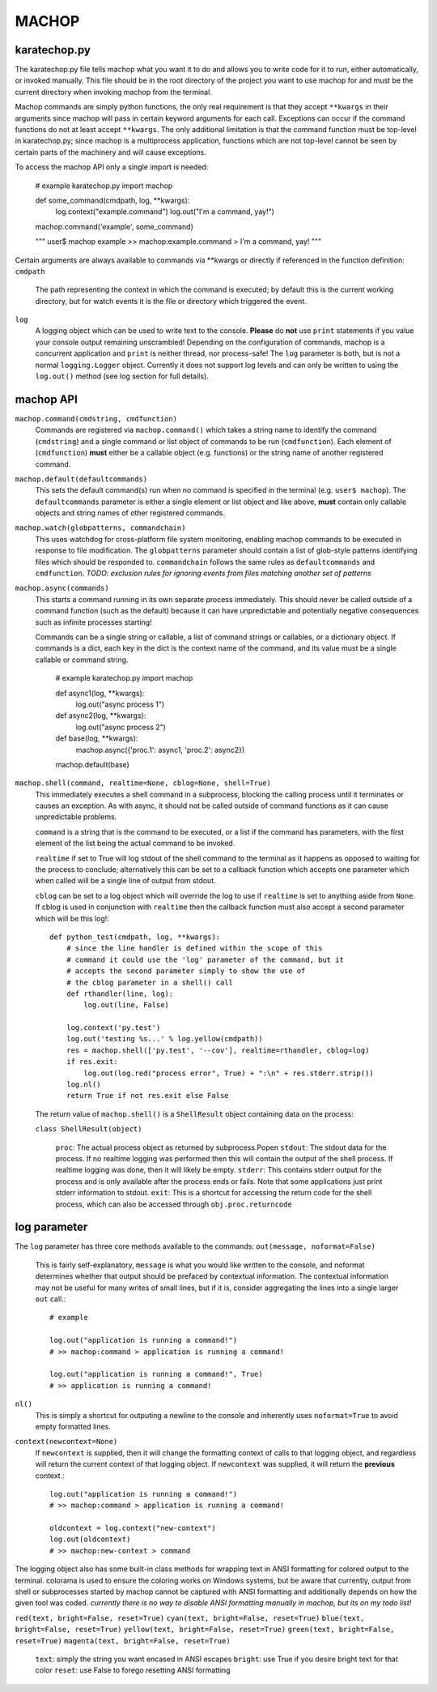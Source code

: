 MACHOP
======


karatechop.py
-------------

The karatechop.py file tells machop what you want it to do and allows you to
write code for it to run, either automatically, or invoked manually. This file
should be in the root directory of the project you want to use machop for and
must be the current directory when invoking machop from the terminal.

Machop commands are simply python functions, the only real requirement is that
they accept ``**kwargs`` in their arguments since machop will pass in certain
keyword arguments for each call. Exceptions can occur if the command functions
do not at least accept ``**kwargs``. The only additional limitation is that
the command function must be top-level in karatechop.py; since machop is a
multiprocess application, functions which are not top-level cannot be seen
by certain parts of the machinery and will cause exceptions.

To access the machop API only a single import is needed:

    # example karatechop.py
    import machop

    def some_command(cmdpath, log, **kwargs):
        log.context("example.command")
        log.out("I'm a command, yay!")

    machop.command('example', some_command)

    """
    user$ machop example
    >> machop:example.command > I'm a command, yay!
    """

Certain arguments are always available to commands via **kwargs or directly if
referenced in the function definition:
``cmdpath``
    The path representing the context in which the command is executed;
    by default this is the current working directory, but for watch
    events it is the file or directory which triggered the event.
``log``
    A logging object which can be used to write text to the console. **Please**
    do **not** use ``print`` statements if you value your console output
    remaining unscrambled! Depending on the configuration of commands, machop
    is a concurrent application and ``print`` is neither thread, nor
    process-safe! The ``log`` parameter is both, but is not a normal
    ``logging.Logger`` object. Currently it does not support log levels and
    can only be written to using the ``log.out()`` method (see log section
    for full details).


machop API
----------

``machop.command(cmdstring, cmdfunction)``
    Commands are registered via ``machop.command()`` which takes a string
    name to identify the command (``cmdstring``) and a single command or list
    object of commands to be run (``cmdfunction``). Each element of (``cmdfunction``)
    **must** either be a callable object (e.g. functions) or the string name of
    another registered command.

``machop.default(defaultcommands)``
    This sets the default command(s) run when no command is specified in the
    terminal (e.g. ``user$ machop``). The ``defaultcommands`` parameter is
    either a single element or list object and like above, **must** contain
    only callable objects and string names of other registered commands.

``machop.watch(globpatterns, commandchain)``
    This uses watchdog for cross-platform file system monitoring, enabling
    machop commands to be executed in response to file modification. The
    ``globpatterns`` parameter should contain a list of glob-style patterns
    identifying files which should be responded to. ``commandchain`` follows the
    same rules as ``defaultcommands`` and ``cmdfunction``.
    *TODO: exclusion rules for ignoring events from files matching another set
    of patterns*

``machop.async(commands)``
    This starts a command running in its own separate process immediately. This
    should never be called outside of a command function (such as the default)
    because it can have unpredictable and potentially negative consequences
    such as infinite processes starting!

    Commands can be a single string or callable, a list of command strings or
    callables, or a dictionary object. If commands is a dict, each key in the
    dict is the context name of the command, and its value must be a single
    callable or command string.

        # example karatechop.py
        import machop

        def async1(log, **kwargs):
            log.out("async process 1")

        def async2(log, **kwargs):
            log.out("async process 2")

        def base(log, **kwargs):
            machop.async({'proc.1': async1, 'proc.2': async2})

        machop.default(base)

``machop.shell(command, realtime=None, cblog=None, shell=True)``
    This immediately executes a shell command in a subprocess, blocking the
    calling process until it terminates or causes an exception. As with async,
    it should not be called outside of command functions as it can cause
    unpredictable problems.

    ``command`` is a string that is the command to be executed, or a list if the
    command has parameters, with the first element of the list being the actual
    command to be invoked.

    ``realtime`` if set to True will log stdout of the shell command to the
    terminal as it happens as opposed to waiting for the process to conclude;
    alternatively this can be set to a callback function which accepts one
    parameter which when called will be a single line of output from stdout.

    ``cblog`` can be set to a log object which will override the log to use if
    ``realtime`` is set to anything aside from ``None``. If cblog is used in
    conjunction with ``realtime`` then the callback function must also accept a
    second parameter which will be this log!::

        def python_test(cmdpath, log, **kwargs):
            # since the line handler is defined within the scope of this
            # command it could use the 'log' parameter of the command, but it
            # accepts the second parameter simply to show the use of
            # the cblog parameter in a shell() call
            def rthandler(line, log):
                log.out(line, False)

            log.context('py.test')
            log.out('testing %s...' % log.yellow(cmdpath))
            res = machop.shell(['py.test', '--cov'], realtime=rthandler, cblog=log)
            if res.exit:
                log.out(log.red("process error", True) + ":\n" + res.stderr.strip())
            log.nl()
            return True if not res.exit else False

    The return value of ``machop.shell()`` is a ``ShellResult`` object containing
    data on the process:

    ``class ShellResult(object)``

        ``proc``: The actual process object as returned by subprocess.Popen
        ``stdout``: The stdout data for the process. If no realtime logging was
        performed then this will contain the output of the shell process. If
        realtime logging was done, then it will likely be empty.
        ``stderr``: This contains stderr output for the process and is only
        available after the process ends or fails. Note that some applications
        just print stderr information to stdout.
        ``exit``: This is a shortcut for accessing the return code for the
        shell process, which can also be accessed through ``obj.proc.returncode``


log parameter
-------------

The ``log`` parameter has three core methods available to the commands:
``out(message, noformat=False)``
    This is fairly self-explanatory, ``message`` is what you would like written
    to the console, and noformat determines whether that output should be
    prefaced by contextual information. The contextual information may not be
    useful for many writes of small lines, but if it is, consider aggregating
    the lines into a single larger ``out`` call.::

        # example

        log.out("application is running a command!")
        # >> machop:command > application is running a command!

        log.out("application is running a command!", True)
        # >> application is running a command!

``nl()``
    This is simply a shortcut for outputing a newline to the console and
    inherently uses ``noformat=True`` to avoid empty formatted lines.

``context(newcontext=None)``
    If ``newcontext`` is supplied, then it will change the formatting context of
    calls to that logging object, and regardless will return the current
    context of that logging object. If ``newcontext`` was supplied, it will
    return the **previous** context.::

        log.out("application is running a command!")
        # >> machop:command > application is running a command!

        oldcontext = log.context("new-context")
        log.out(oldcontext)
        # >> machop:new-context > command

The logging object also has some built-in class methods for wrapping text in
ANSI formatting for colored output to the terminal. colorama is used to ensure
the coloring works on Windows systems, but be aware that currently, output
from shell or subprocesses started by machop cannot be captured with ANSI
formatting and additionally depends on how the given tool was coded.
*currently there is no way to disable ANSI formatting manually in machop, but
its on my todo list!*

``red(text, bright=False, reset=True)``
``cyan(text, bright=False, reset=True)``
``blue(text, bright=False, reset=True)``
``yellow(text, bright=False, reset=True)``
``green(text, bright=False, reset=True)``
``magenta(text, bright=False, reset=True)``
    ``text``: simply the string you want encased in ANSI escapes
    ``bright``: use True if you desire bright text for that color
    ``reset``: use False to forego resetting ANSI formatting
